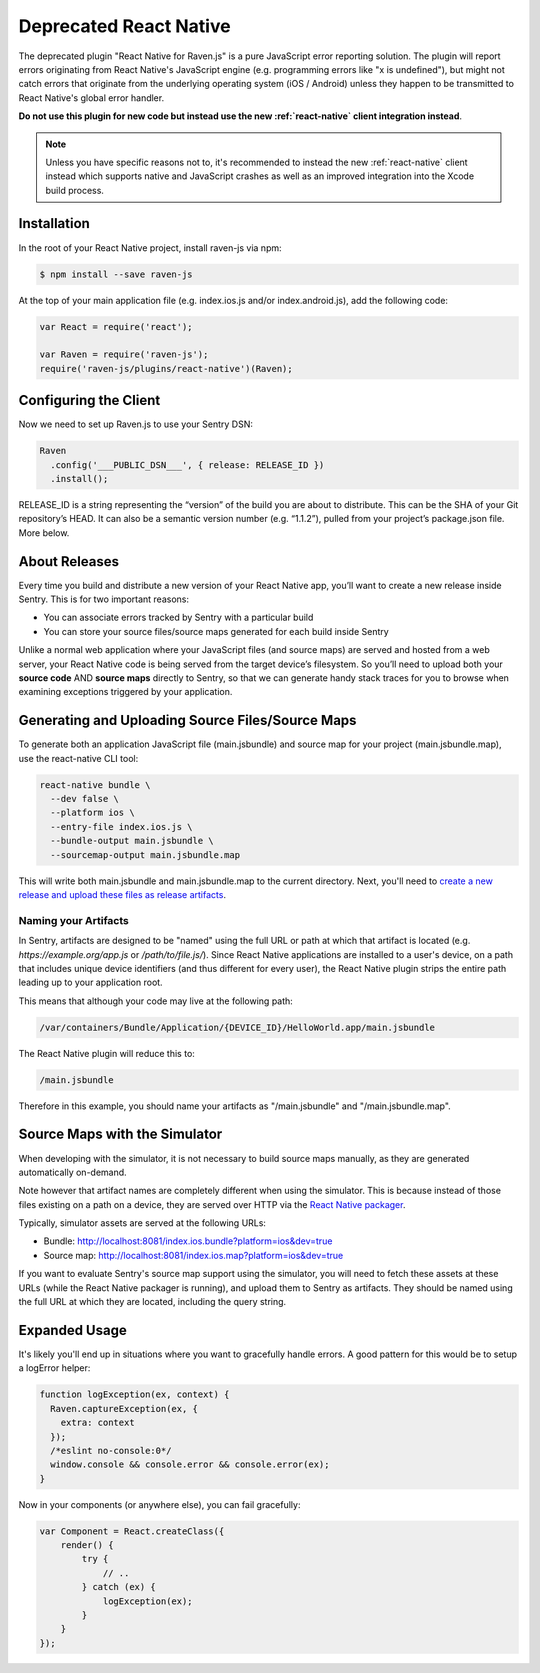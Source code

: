 Deprecated React Native
=======================

The deprecated plugin "React Native for Raven.js" is a pure JavaScript
error reporting solution.  The plugin will report errors originating from
React Native's JavaScript engine (e.g. programming errors like "x is
undefined"), but might not catch errors that originate from the underlying
operating system (iOS / Android) unless they happen to be transmitted to
React Native's global error handler.

**Do not use this plugin for new code but instead use the new
:ref:`react-native` client integration instead**.

.. admonition:: Note

    Unless you have specific reasons not to, it's recommended to instead
    the new :ref:`react-native` client instead which supports native and
    JavaScript crashes as well as an improved integration into the Xcode
    build process.

Installation
------------

In the root of your React Native project, install raven-js via npm:

.. sourcecode:: bash

    $ npm install --save raven-js

At the top of your main application file (e.g. index.ios.js and/or index.android.js), add the following code:

.. sourcecode:: javascript

    var React = require('react');

    var Raven = require('raven-js');
    require('raven-js/plugins/react-native')(Raven);

Configuring the Client
----------------------

Now we need to set up Raven.js to use your Sentry DSN:

.. code-block:: javascript

    Raven
      .config('___PUBLIC_DSN___', { release: RELEASE_ID })
      .install();

RELEASE_ID is a string representing the “version” of the build you are
about to distribute. This can be the SHA of your Git repository’s HEAD. It
can also be a semantic version number (e.g. “1.1.2”), pulled from your
project’s package.json file. More below.

About Releases
--------------

Every time you build and distribute a new version of your React Native
app, you’ll want to create a new release inside Sentry.  This is for two
important reasons:

- You can associate errors tracked by Sentry with a particular build
- You can store your source files/source maps generated for each build inside Sentry

Unlike a normal web application where your JavaScript files (and source
maps) are served and hosted from a web server, your React Native code is
being served from the target device’s filesystem. So you’ll need to upload
both your **source code** AND **source maps** directly to Sentry, so that
we can generate handy stack traces for you to browse when examining
exceptions triggered by your application.


Generating and Uploading Source Files/Source Maps
-------------------------------------------------

To generate both an application JavaScript file (main.jsbundle) and source map for your project (main.jsbundle.map), use the react-native CLI tool:

.. code-block:: bash

    react-native bundle \
      --dev false \
      --platform ios \
      --entry-file index.ios.js \
      --bundle-output main.jsbundle \
      --sourcemap-output main.jsbundle.map

This will write both main.jsbundle and main.jsbundle.map to the current directory. Next, you'll need to `create a new release and upload these files as release artifacts
<https://docs.sentry.io/hosted/clients/javascript/sourcemaps/#uploading-source-maps-to-sentry>`__.

Naming your Artifacts
~~~~~~~~~~~~~~~~~~~~~

In Sentry, artifacts are designed to be "named" using the full URL or path at which that artifact is located (e.g. `https://example.org/app.js` or `/path/to/file.js/`).
Since React Native applications are installed to a user's device, on a path that includes unique device identifiers (and thus different for every user),
the React Native plugin strips the entire path leading up to your application root.

This means that although your code may live at the following path:

.. code::

    /var/containers/Bundle/Application/{DEVICE_ID}/HelloWorld.app/main.jsbundle

The React Native plugin will reduce this to:

.. code::

    /main.jsbundle

Therefore in this example, you should name your artifacts as "/main.jsbundle" and "/main.jsbundle.map".

Source Maps with the Simulator
------------------------------

When developing with the simulator, it is not necessary to build source maps manually, as they are generated automatically on-demand.

Note however that artifact names are completely different when using the simulator. This is because instead of those files existing
on a path on a device, they are served over HTTP via the `React Native packager
<https://github.com/facebook/react-native/tree/master/packager>`__.

Typically, simulator assets are served at the following URLs:

- Bundle: http://localhost:8081/index.ios.bundle?platform=ios&dev=true
- Source map: http://localhost:8081/index.ios.map?platform=ios&dev=true

If you want to evaluate Sentry's source map support using the simulator, you will need to fetch these assets at these URLs (while the React Native
packager is running), and upload them to Sentry as artifacts. They should be named using the full URL at which they are located, including
the query string.


Expanded Usage
--------------

It's likely you'll end up in situations where you want to gracefully
handle errors. A good pattern for this would be to setup a logError helper:

.. code-block:: javascript

    function logException(ex, context) {
      Raven.captureException(ex, {
        extra: context
      });
      /*eslint no-console:0*/
      window.console && console.error && console.error(ex);
    }

Now in your components (or anywhere else), you can fail gracefully:

.. code-block:: javascript

    var Component = React.createClass({
        render() {
            try {
                // ..
            } catch (ex) {
                logException(ex);
            }
        }
    });
